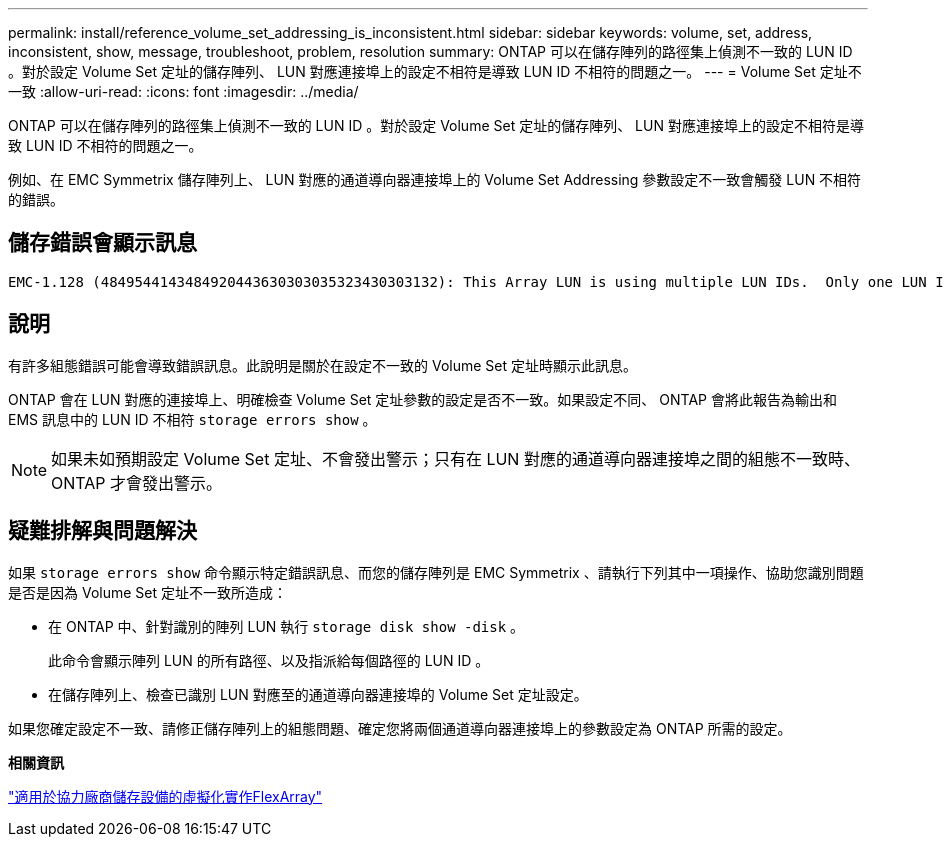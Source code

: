 ---
permalink: install/reference_volume_set_addressing_is_inconsistent.html 
sidebar: sidebar 
keywords: volume, set, address, inconsistent, show, message, troubleshoot, problem, resolution 
summary: ONTAP 可以在儲存陣列的路徑集上偵測不一致的 LUN ID 。對於設定 Volume Set 定址的儲存陣列、 LUN 對應連接埠上的設定不相符是導致 LUN ID 不相符的問題之一。 
---
= Volume Set 定址不一致
:allow-uri-read: 
:icons: font
:imagesdir: ../media/


[role="lead"]
ONTAP 可以在儲存陣列的路徑集上偵測不一致的 LUN ID 。對於設定 Volume Set 定址的儲存陣列、 LUN 對應連接埠上的設定不相符是導致 LUN ID 不相符的問題之一。

例如、在 EMC Symmetrix 儲存陣列上、 LUN 對應的通道導向器連接埠上的 Volume Set Addressing 參數設定不一致會觸發 LUN 不相符的錯誤。



== 儲存錯誤會顯示訊息

[listing]
----

EMC-1.128 (4849544143484920443630303035323430303132): This Array LUN is using multiple LUN IDs.  Only one LUN ID per serial number is supported.
----


== 說明

有許多組態錯誤可能會導致錯誤訊息。此說明是關於在設定不一致的 Volume Set 定址時顯示此訊息。

ONTAP 會在 LUN 對應的連接埠上、明確檢查 Volume Set 定址參數的設定是否不一致。如果設定不同、 ONTAP 會將此報告為輸出和 EMS 訊息中的 LUN ID 不相符 `storage errors show` 。

[NOTE]
====
如果未如預期設定 Volume Set 定址、不會發出警示；只有在 LUN 對應的通道導向器連接埠之間的組態不一致時、 ONTAP 才會發出警示。

====


== 疑難排解與問題解決

如果 `storage errors show` 命令顯示特定錯誤訊息、而您的儲存陣列是 EMC Symmetrix 、請執行下列其中一項操作、協助您識別問題是否是因為 Volume Set 定址不一致所造成：

* 在 ONTAP 中、針對識別的陣列 LUN 執行 `storage disk show -disk` 。
+
此命令會顯示陣列 LUN 的所有路徑、以及指派給每個路徑的 LUN ID 。

* 在儲存陣列上、檢查已識別 LUN 對應至的通道導向器連接埠的 Volume Set 定址設定。


如果您確定設定不一致、請修正儲存陣列上的組態問題、確定您將兩個通道導向器連接埠上的參數設定為 ONTAP 所需的設定。

*相關資訊*

https://docs.netapp.com/us-en/ontap-flexarray/implement-third-party/index.html["適用於協力廠商儲存設備的虛擬化實作FlexArray"]
